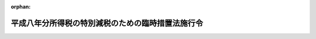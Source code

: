 .. _408CO0000000089_20010106_412CO0000000307:

:orphan:

==================================================
平成八年分所得税の特別減税のための臨時措置法施行令
==================================================

.. raw:: html
    
    
    <main id="contentsLaw" class="active">
    <div id="innerDocument" class="active">
    
    
    
    
    <div style="margin-bottom: 12px;">
    <div id="lawTitleNo" style="font-size: 1.067rem; font-weight: bold;" class="_shokanBoxParent">平成八年政令第八十九号<div class="_shokanBox"></div>
    <div class="_inyoBox" id="_inyo_"></div>
    </div>
    <div id="lawTitle" style="margin-left: 3rem; font-size: 1.5rem; font-weight: bold; line-height: 1.25em;" class="_shokanBoxParent">
    <span data-xpath="">平成八年分所得税の特別減税のための臨時措置法施行令</span><div class="_shokanBox" id="_shokan_"><div class="_shokanBtnIcons"></div></div>
    <div class="_inyoBox" id="_inyo_"></div>
    </div>
    </div><section id="EnactStatement" class="active EnactStatement"><div class="_div_EnactStatement _shokanBoxParent" style="text-indent: 1em;">
    <span data-xpath="">内閣は、平成八年分所得税の特別減税のための臨時措置法（平成八年法律第十八号）第八条、第十条及び第十二条の規定に基づき、この政令を制定する。</span><div class="_shokanBox" id="_shokan_"><div class="_shokanBtnIcons"></div></div>
    <div class="_inyoBox" id="_inyo_"></div>
    </div></section><section id="MainProvision" class="active MainProvision"><section id="" class="active Article"><div style="margin-left: 1em; font-weight: bold;" class="_div_ArticleCaption _shokanBoxParent">
    <span data-xpath="">（定義）</span><div class="_shokanBox" id="_shokan_"><div class="_shokanBtnIcons"></div></div>
    <div class="_inyoBox" id="_inyo_"></div>
    </div>
    <div style="margin-left: 1em; text-indent: -1em;" id="" class="_div_ArticleTitle _shokanBoxParent">
    <span style="font-weight: bold;">第一条</span>　<span data-xpath="">この政令において、「居住者」、「非居住者」、「確定申告書」、「給与等」又は「源泉徴収」とは、それぞれ平成八年分所得税の特別減税のための臨時措置法（以下「法」という。）第二条第一号、第二号又は第四号から第六号までに規定する居住者、非居住者、確定申告書、給与等又は源泉徴収をいう。</span><div class="_shokanBox" id="_shokan_"><div class="_shokanBtnIcons"></div></div>
    <div class="_inyoBox" id="_inyo_"></div>
    </div>
    <div style="margin-left: 1em; text-indent: -1em;" class="_div_ParagraphSentence _shokanBoxParent">
    <span style="font-weight: bold;">２</span>　<span data-xpath="">この政令において、次の各号に掲げる用語の意義は、当該各号に定めるところによる。</span><div class="_shokanBox" id="_shokan_"><div class="_shokanBtnIcons"></div></div>
    <div class="_inyoBox" id="_inyo_"></div>
    </div>
    <div id="" style="margin-left: 2em; text-indent: -1em;" class="_div_ItemSentence _shokanBoxParent">
    <span style="font-weight: bold;">一</span>　<span data-xpath="">予定納税基準額</span>　<span data-xpath="">所得税法（昭和四十年法律第三十三号）第百四条第一項に規定する予定納税基準額をいう。</span><div class="_shokanBox" id="_shokan_"><div class="_shokanBtnIcons"></div></div>
    <div class="_inyoBox" id="_inyo_"></div>
    </div>
    <div id="" style="margin-left: 2em; text-indent: -1em;" class="_div_ItemSentence _shokanBoxParent">
    <span style="font-weight: bold;">二</span>　<span data-xpath="">主たる給与等</span>　<span data-xpath="">法第八条第一項に規定する主たる給与等をいう。</span><div class="_shokanBox" id="_shokan_"><div class="_shokanBtnIcons"></div></div>
    <div class="_inyoBox" id="_inyo_"></div>
    </div>
    <div id="" style="margin-left: 2em; text-indent: -1em;" class="_div_ItemSentence _shokanBoxParent">
    <span style="font-weight: bold;">三</span>　<span data-xpath="">給与支払者</span>　<span data-xpath="">法第八条第一項に規定する給与支払者をいう。</span><div class="_shokanBox" id="_shokan_"><div class="_shokanBtnIcons"></div></div>
    <div class="_inyoBox" id="_inyo_"></div>
    </div>
    <div id="" style="margin-left: 2em; text-indent: -1em;" class="_div_ItemSentence _shokanBoxParent">
    <span style="font-weight: bold;">四</span>　<span data-xpath="">公的年金等</span>　<span data-xpath="">所得税法第二百三条の二に規定する公的年金等をいう。</span><div class="_shokanBox" id="_shokan_"><div class="_shokanBtnIcons"></div></div>
    <div class="_inyoBox" id="_inyo_"></div>
    </div>
    <div id="" style="margin-left: 2em; text-indent: -1em;" class="_div_ItemSentence _shokanBoxParent">
    <span style="font-weight: bold;">五</span>　<span data-xpath="">公的年金支払者</span>　<span data-xpath="">法第十条第一項に規定する公的年金支払者をいう。</span><div class="_shokanBox" id="_shokan_"><div class="_shokanBtnIcons"></div></div>
    <div class="_inyoBox" id="_inyo_"></div>
    </div></section><section id="" class="active Article"><div style="margin-left: 1em; font-weight: bold;" class="_div_ArticleCaption _shokanBoxParent">
    <span data-xpath="">（平成八年分の所得税の予定納税額の減額承認申請に係る申告納税見積額の計算の特例）</span><div class="_shokanBox" id="_shokan_"><div class="_shokanBtnIcons"></div></div>
    <div class="_inyoBox" id="_inyo_"></div>
    </div>
    <div style="margin-left: 1em; text-indent: -1em;" id="" class="_div_ArticleTitle _shokanBoxParent">
    <span style="font-weight: bold;">第二条</span>　<span data-xpath="">居住者の平成八年分の所得税につき所得税法第百十一条第一項又は第二項の規定による申請をしようとする場合における同条第四項に規定する申告納税見積額の計算については、所得税法施行令（昭和四十年政令第九十六号）第二百六十一条第一号中「その年分」とあるのは「平成八年分」と、「後の所得税の額」とあるのは「後の所得税の額（以下この号において「調整後の見積所得税額」という。）から当該調整後の見積所得税額の百分の十五に相当する金額（当該金額が五万円を超える場合には、五万円）を控除した金額」と、同条第二号中「見積額」とあるのは「見積額（平成八年分所得税の特別減税のための臨時措置法（平成八年法律第十八号）第八条又は第十条（居住者の平成八年一月から同年六月までの間に支払われた給与等に係る特別減税額の控除等）の規定による還付を受ける所得税の額の見積額がある場合には、当該見積額を控除した額）」とする。</span><div class="_shokanBox" id="_shokan_"><div class="_shokanBtnIcons"></div></div>
    <div class="_inyoBox" id="_inyo_"></div>
    </div></section><section id="" class="active Article"><div style="margin-left: 1em; font-weight: bold;" class="_div_ArticleCaption _shokanBoxParent">
    <span data-xpath="">（平成九年分の所得税に係る予定納税基準額の計算の特例）</span><div class="_shokanBox" id="_shokan_"><div class="_shokanBtnIcons"></div></div>
    <div class="_inyoBox" id="_inyo_"></div>
    </div>
    <div style="margin-left: 1em; text-indent: -1em;" id="" class="_div_ArticleTitle _shokanBoxParent">
    <span style="font-weight: bold;">第三条</span>　<span data-xpath="">居住者の平成九年分の所得税に係る予定納税基準額の計算については、所得税法第百四条第一項第一号中「前年分」とあるのは「平成八年分所得税の特別減税のための臨時措置法（平成八年法律第十八号）第三条（特別減税の額の控除）の規定の適用がないものとした場合における平成八年分」と、「とする。）」とあるのは「とする。以下この号において「調整後所得税額」という。）から当該調整後所得税額の百分の十五に相当する金額（当該金額が五万円を超える場合には、五万円）を控除した金額」と、同項第二号中「前年分」とあるのは「平成八年分」と、「、これらの所得」とあるのは「これらの所得」と、「控除した額」とあるのは「、平成八年分所得税の特別減税のための臨時措置法第八条（居住者の平成八年一月から同年六月までの間に支払われた給与等に係る特別減税額の控除）の規定により還付を受けた金額がある場合には当該還付を受けた金額を、それぞれ控除した額」とする。</span><div class="_shokanBox" id="_shokan_"><div class="_shokanBtnIcons"></div></div>
    <div class="_inyoBox" id="_inyo_"></div>
    </div></section><section id="" class="active Article"><div style="margin-left: 1em; font-weight: bold;" class="_div_ArticleCaption _shokanBoxParent">
    <span data-xpath="">（平成八年分の所得税に係る確定申告書の記載事項及び書類の提出）</span><div class="_shokanBox" id="_shokan_"><div class="_shokanBtnIcons"></div></div>
    <div class="_inyoBox" id="_inyo_"></div>
    </div>
    <div style="margin-left: 1em; text-indent: -1em;" id="" class="_div_ArticleTitle _shokanBoxParent">
    <span style="font-weight: bold;">第四条</span>　<span data-xpath="">居住者の平成八年分の所得税の確定申告書には、所得税法第百二十条第一項各号に掲げる事項のほか、法第四条に規定する特別減税の額その他の財務省令で定める事項を記載するものとする。</span><div class="_shokanBox" id="_shokan_"><div class="_shokanBtnIcons"></div></div>
    <div class="_inyoBox" id="_inyo_"></div>
    </div>
    <div style="margin-left: 1em; text-indent: -1em;" class="_div_ParagraphSentence _shokanBoxParent">
    <span style="font-weight: bold;">２</span>　<span data-xpath="">所得税法第百二十条第三項第三号（同法第百二十二条第三項、第百二十三条第三項、第百二十五条第四項及び第百二十七条第四項において準用する場合を含む。）に掲げる書類に係る所得税法施行令第二百六十二条第三項の規定の適用については、同項中「源泉徴収票を」とあるのは、「源泉徴収票（平成八年分所得税の特別減税のための臨時措置法第六条第二号（居住者の確定申告書の提出の特例）の規定により読み替えられた法第百二十条第三項第三号に規定する財務省令で定める書類を含む。）を」とする。</span><div class="_shokanBox" id="_shokan_"><div class="_shokanBtnIcons"></div></div>
    <div class="_inyoBox" id="_inyo_"></div>
    </div></section><section id="" class="active Article"><div style="margin-left: 1em; font-weight: bold;" class="_div_ArticleCaption _shokanBoxParent">
    <span data-xpath="">（平成八年分の所得税に係る延払条件付譲渡に係る税額の計算の特例）</span><div class="_shokanBox" id="_shokan_"><div class="_shokanBtnIcons"></div></div>
    <div class="_inyoBox" id="_inyo_"></div>
    </div>
    <div style="margin-left: 1em; text-indent: -1em;" id="" class="_div_ArticleTitle _shokanBoxParent">
    <span style="font-weight: bold;">第五条</span>　<span data-xpath="">平成八年分の所得税につき所得税法第百三十二条第一項の規定による許可又は同法第百三十五条第一項の規定による取消しをする場合における所得税法施行令第二百六十六条の規定の適用については、同条第一項第二号及び第二項第二号中「の規定に準じて」とあるのは、「及び平成八年分所得税の特別減税のための臨時措置法第三条（特別減税の額の控除）の規定に準じて」とする。</span><div class="_shokanBox" id="_shokan_"><div class="_shokanBtnIcons"></div></div>
    <div class="_inyoBox" id="_inyo_"></div>
    </div></section><section id="" class="active Article"><div style="margin-left: 1em; font-weight: bold;" class="_div_ArticleCaption _shokanBoxParent">
    <span data-xpath="">（平成九年分の純損失の繰戻しによる還付の特例）</span><div class="_shokanBox" id="_shokan_"><div class="_shokanBtnIcons"></div></div>
    <div class="_inyoBox" id="_inyo_"></div>
    </div>
    <div style="margin-left: 1em; text-indent: -1em;" id="" class="_div_ArticleTitle _shokanBoxParent">
    <span style="font-weight: bold;">第六条</span>　<span data-xpath="">平成九年一月一日以後に所得税法第百四十条第一項又は第百四十一条第一項（租税特別措置法施行令（昭和三十二年政令第四十三号）第十七条第六項、第十八条の五第二十二項（同令第十九条第十項において準用する場合を含む。）及び第二十条第三項（同令第二十一条第八項において準用する場合を含む。）の規定により読み替えて適用される場合を含む。）の規定による還付の請求をする場合における平成八年分の所得税に対する同法第百四十条第一項及び第二項（同法第百四十一条第二項において準用する場合を含む。）並びに第百四十一条第一項の規定の適用については、次の表の上欄に掲げるこれらの規定中同表の中欄に掲げる字句は、それぞれ同表の下欄に掲げる字句に読み替えるものとする。</span><div class="_shokanBox" id="_shokan_"><div class="_shokanBtnIcons"></div></div>
    <div class="_inyoBox" id="_inyo_"></div>
    </div>
    <div class="_shokanBoxParent">
    <table class="Table" style="margin-left: 1em;">
    <tr class="TableRow">
    <td style="border-top: black solid 1px; border-bottom: black solid 1px; border-left: black solid 1px; border-right: black solid 1px;" class="col-pad"><div><span data-xpath="">所得税法第百四十条第一項</span></div></td>
    <td style="border-top: black solid 1px; border-bottom: black solid 1px; border-left: black solid 1px; border-right: black solid 1px;" class="col-pad"><div><span data-xpath="">所得税の額</span></div></td>
    <td style="border-top: black solid 1px; border-bottom: black solid 1px; border-left: black solid 1px; border-right: black solid 1px;" class="col-pad"><div><span data-xpath="">所得税の額から当該所得税の額の百分の十五に相当する金額（当該金額が五万円を超える場合には、五万円）を控除した金額</span></div></td>
    </tr>
    <tr class="TableRow">
    <td style="border-top: black solid 1px; border-bottom: black solid 1px; border-left: black solid 1px; border-right: black solid 1px;" class="col-pad"><div><span data-xpath="">所得税法第百四十条第二項</span></div></td>
    <td style="border-top: black solid 1px; border-bottom: black solid 1px; border-left: black solid 1px; border-right: black solid 1px;" class="col-pad"><div><span data-xpath="">附帯税の額</span></div></td>
    <td style="border-top: black solid 1px; border-bottom: black solid 1px; border-left: black solid 1px; border-right: black solid 1px;" class="col-pad"><div><span data-xpath="">平成八年分所得税の特別減税のための臨時措置法第三条（特別減税の額の控除）の規定の適用後の所得税の額をいい、附帯税の額</span></div></td>
    </tr>
    <tr class="TableRow">
    <td style="border-top: black solid 1px; border-bottom: black solid 1px; border-left: black solid 1px; border-right: black solid 1px;" class="col-pad"><div><span data-xpath="">所得税法第百四十一条第一項</span></div></td>
    <td style="border-top: black solid 1px; border-bottom: black solid 1px; border-left: black solid 1px; border-right: black solid 1px;" class="col-pad"><div><span data-xpath="">所得税の額</span></div></td>
    <td style="border-top: black solid 1px; border-bottom: black solid 1px; border-left: black solid 1px; border-right: black solid 1px;" class="col-pad"><div><span data-xpath="">所得税の額から当該所得税の額の百分の十五に相当する金額（当該金額が五万円を超える場合には、五万円）を控除した金額</span></div></td>
    </tr>
    </table>
    <div class="_shokanBox"></div>
    <div class="_inyoBox"></div>
    </div>
    <div style="margin-left: 1em; text-indent: -1em;" class="_div_ParagraphSentence _shokanBoxParent">
    <span style="font-weight: bold;">２</span>　<span data-xpath="">平成十年一月一日以後に所得税法第百四十条第五項又は第百四十一条第四項の規定による還付の請求をする場合における平成八年分の所得税に対する所得税法施行令第二百七十二条第二項（租税特別措置法施行令第十七条第七項、第十八条の五第二十三項（同令第十九条第十項において準用する場合を含む。）及び第二十条第四項（同令第二十一条第八項において準用する場合を含む。）の規定により読み替えて適用される場合を含む。）の規定の適用については、所得税法施行令第二百七十二条第二項中「計算した所得税の額」とあるのは「計算した所得税の額並びに平成八年分所得税の特別減税のための臨時措置法第四条（特別減税の額）に規定する特別減税の額」と、「これらの条」とあるのは「法第百四十条第五項又は第百四十一条第四項」とする。</span><div class="_shokanBox" id="_shokan_"><div class="_shokanBtnIcons"></div></div>
    <div class="_inyoBox" id="_inyo_"></div>
    </div></section><section id="" class="active Article"><div style="margin-left: 1em; font-weight: bold;" class="_div_ArticleCaption _shokanBoxParent">
    <span data-xpath="">（非居住者の確定申告書の提出等）</span><div class="_shokanBox" id="_shokan_"><div class="_shokanBtnIcons"></div></div>
    <div class="_inyoBox" id="_inyo_"></div>
    </div>
    <div style="margin-left: 1em; text-indent: -1em;" id="" class="_div_ArticleTitle _shokanBoxParent">
    <span style="font-weight: bold;">第七条</span>　<span data-xpath="">第二条から前条までの規定は、非居住者の平成八年分の所得税の予定納税額の減額承認申請に係る申告納税見積額の計算、平成九年分の所得税に係る予定納税基準額の計算、平成八年分の所得税に係る確定申告書の記載事項及び書類の提出並びに延払条件付譲渡に係る税額の計算並びに平成九年分の純損失の繰戻しによる還付について準用する。</span><div class="_shokanBox" id="_shokan_"><div class="_shokanBtnIcons"></div></div>
    <div class="_inyoBox" id="_inyo_"></div>
    </div></section><section id="" class="active Article"><div style="margin-left: 1em; font-weight: bold;" class="_div_ArticleCaption _shokanBoxParent">
    <span data-xpath="">（給与等に係る特別減税額の還付の対象とならない者）</span><div class="_shokanBox" id="_shokan_"><div class="_shokanBtnIcons"></div></div>
    <div class="_inyoBox" id="_inyo_"></div>
    </div>
    <div style="margin-left: 1em; text-indent: -1em;" id="" class="_div_ArticleTitle _shokanBoxParent">
    <span style="font-weight: bold;">第八条</span>　<span data-xpath="">平成八年一月一日から同年六月三十日までの間に主たる給与等の支払を受ける者のうち、法第八条第一項の規定による所得税の還付をする月（次条第二項の規定の適用がある場合には、当該還付をする最初の月）までに当該主たる給与等につき災害被害者に対する租税の減免、徴収猶予等に関する法律（昭和二十二年法律第百七十五号。第十四条及び第十八条において「災害被害者租税減免法」という。）第三条第二項又は第五項の規定により所得税法第百八十三条の規定による徴収を猶予され、又は同条の規定により徴収された税額の還付を受けた者については、法第八条第一項の給与支払者から主たる給与等の支払を受ける者である居住者に該当しないものとする。</span><div class="_shokanBox" id="_shokan_"><div class="_shokanBtnIcons"></div></div>
    <div class="_inyoBox" id="_inyo_"></div>
    </div></section><section id="" class="active Article"><div style="margin-left: 1em; font-weight: bold;" class="_div_ArticleCaption _shokanBoxParent">
    <span data-xpath="">（給与等に係る特別減税額の還付をすることができる月）</span><div class="_shokanBox" id="_shokan_"><div class="_shokanBtnIcons"></div></div>
    <div class="_inyoBox" id="_inyo_"></div>
    </div>
    <div style="margin-left: 1em; text-indent: -1em;" id="" class="_div_ArticleTitle _shokanBoxParent">
    <span style="font-weight: bold;">第九条</span>　<span data-xpath="">給与支払者が、平成八年六月以後最初に所得税法第百八十六条第一項に規定する賞与（以下この項において「賞与」という。）の支払又は給与等で賞与以外のものの支払をする月が同年七月又は八月であることその他の事情があるため、同年七月以後の月において法第八条第一項の規定による所得税の還付をしようとする場合において、当該還付をすることにつき同項に規定する税務署長の承認を受けたときは、当該承認に係る月は、当該税務署長が同項の還付を行うことが適当であると認めた月とする。</span><div class="_shokanBox" id="_shokan_"><div class="_shokanBtnIcons"></div></div>
    <div class="_inyoBox" id="_inyo_"></div>
    </div>
    <div style="margin-left: 1em; text-indent: -1em;" class="_div_ParagraphSentence _shokanBoxParent">
    <span style="font-weight: bold;">２</span>　<span data-xpath="">法第八条第一項の規定による所得税の還付を行った最初の月において同項に定めるところにより当該還付すべき金額の全部を還付しきれない場合における当該最初の月の翌月（当該翌月において当該還付しきれない金額（以下この項において「還付未済金額」という。）の全部を還付するに至らない場合には、当該翌月及び当該翌月に引き続く各月で還付未済金額の全部を還付できることとなる月までの各月）は、同条第一項に規定する税務署長が同項の還付を行うことが適当であると認めた月とする。</span><div class="_shokanBox" id="_shokan_"><div class="_shokanBtnIcons"></div></div>
    <div class="_inyoBox" id="_inyo_"></div>
    </div>
    <div style="margin-left: 1em; text-indent: -1em;" class="_div_ParagraphSentence _shokanBoxParent">
    <span style="font-weight: bold;">３</span>　<span data-xpath="">第一項の承認を受けようとする給与支払者は、法第八条第一項の規定による所得税の還付をしようとする月、平成八年七月以後の月において当該還付をする事情その他の財務省令で定める事項を記載した申請書を、同年六月十五日までに、同項に規定する税務署長に提出しなければならない。</span><div class="_shokanBox" id="_shokan_"><div class="_shokanBtnIcons"></div></div>
    <div class="_inyoBox" id="_inyo_"></div>
    </div>
    <div style="margin-left: 1em; text-indent: -1em;" class="_div_ParagraphSentence _shokanBoxParent">
    <span style="font-weight: bold;">４</span>　<span data-xpath="">税務署長は、前項の申請書の提出があった場合には、その申請に係る月を法第八条第一項の規定による所得税の還付を行うことが適当である月と認め、若しくは同項の規定による所得税の還付を行うことが適当であると認められる月を定めてその申請を承認し、又は平成八年七月以後の月において当該還付をすることにつき相当の理由があると認められないとしてその申請を却下する。</span><div class="_shokanBox" id="_shokan_"><div class="_shokanBtnIcons"></div></div>
    <div class="_inyoBox" id="_inyo_"></div>
    </div>
    <div style="margin-left: 1em; text-indent: -1em;" class="_div_ParagraphSentence _shokanBoxParent">
    <span style="font-weight: bold;">５</span>　<span data-xpath="">税務署長は、第三項の申請書の提出があった場合において、その申請につき承認又は却下の処分をするときは、その申請をした者に対し、書面によりその旨を通知する。</span><div class="_shokanBox" id="_shokan_"><div class="_shokanBtnIcons"></div></div>
    <div class="_inyoBox" id="_inyo_"></div>
    </div>
    <div style="margin-left: 1em; text-indent: -1em;" class="_div_ParagraphSentence _shokanBoxParent">
    <span style="font-weight: bold;">６</span>　<span data-xpath="">第三項の申請書の提出があった場合において、平成八年六月三十日までにその申請につき承認又は却下の処分がなかったときは、同日においてその承認があったものとみなす。</span><div class="_shokanBox" id="_shokan_"><div class="_shokanBtnIcons"></div></div>
    <div class="_inyoBox" id="_inyo_"></div>
    </div></section><section id="" class="active Article"><div style="margin-left: 1em; font-weight: bold;" class="_div_ArticleCaption _shokanBoxParent">
    <span data-xpath="">（給与等に係る特別減税額の還付の方法）</span><div class="_shokanBox" id="_shokan_"><div class="_shokanBtnIcons"></div></div>
    <div class="_inyoBox" id="_inyo_"></div>
    </div>
    <div style="margin-left: 1em; text-indent: -1em;" id="" class="_div_ArticleTitle _shokanBoxParent">
    <span style="font-weight: bold;">第十条</span>　<span data-xpath="">法第八条第一項の規定による所得税の還付をする場合には、その還付すべき金額に相当する金額は、給与支払者が当該還付をする日以前に所得税法第百八十三条、第百九十条、第百九十二条、第百九十九条又は第二百四条第一項第二号の規定により徴収し、その月における当該還付をする日以後の日又はその月の翌月においてこれらの規定又は同法第二百十六条の規定により納付すべき金額（その月が平成八年七月以後の月であるときは、同年七月以後その月までにおいて同法第百八十三条、第百九十条、第百九十二条、第百九十九条又は第二百四条第一項第二号の規定により徴収した所得税の額で同法第二百十六条の規定の適用に係るものを含む。）から控除する。</span><div class="_shokanBox" id="_shokan_"><div class="_shokanBtnIcons"></div></div>
    <div class="_inyoBox" id="_inyo_"></div>
    </div>
    <div style="margin-left: 1em; text-indent: -1em;" class="_div_ParagraphSentence _shokanBoxParent">
    <span style="font-weight: bold;">２</span>　<span data-xpath="">前項の場合において、同項の還付をする月（以下この項において「還付をする最初の月」という。）において前項に規定する還付すべき金額を同項に規定する納付すべき金額から控除してもなお控除しきれない金額（以下この項において「還付未済金額」という。）があるときは、当該還付未済金額は、当該給与支払者が還付をする最初の月の翌月において所得税法第百八十三条、第百九十条、第百九十二条、第百九十九条又は第二百四条第一項第二号の規定により納付すべき金額（当該翌月においてこれらの規定により徴収した所得税の額で同法第二百十六条の規定の適用に係るものを含む。）から控除するものとし、当該控除をしてもなお控除しきれない還付未済金額がある場合には、当該控除しきれない還付未済金額は、当該翌月及び当該翌月に引き続く各月において、当該納付すべき金額から順次控除するものとする。</span><div class="_shokanBox" id="_shokan_"><div class="_shokanBtnIcons"></div></div>
    <div class="_inyoBox" id="_inyo_"></div>
    </div></section><section id="" class="active Article"><div style="margin-left: 1em; font-weight: bold;" class="_div_ArticleCaption _shokanBoxParent">
    <span data-xpath="">（基準日在職者が他の給与支払者から給与等の支払を受けた場合の給与等に係る特別減税額の還付）</span><div class="_shokanBox" id="_shokan_"><div class="_shokanBtnIcons"></div></div>
    <div class="_inyoBox" id="_inyo_"></div>
    </div>
    <div style="margin-left: 1em; text-indent: -1em;" id="" class="_div_ArticleTitle _shokanBoxParent">
    <span style="font-weight: bold;">第十一条</span>　<span data-xpath="">給与支払者は、当該給与支払者から平成八年一月一日から同年六月三十日までの間に主たる給与等の支払を受ける者で、かつ、同年六月一日において当該給与支払者から主たる給与等の支払を受ける者であるもの（以下「基準日在職者」という。）が同年一月一日から同年五月三十一日までの間において他の給与支払者を経由して他の所得税法第百九十四条第四項に規定する給与所得者の扶養控除等申告書を提出したことがある者である場合には、当該他の給与支払者が当該基準日在職者に対して支払うべき同年中の給与等のうち同年一月一日から当該他の給与支払者が主たる給与等の支払者でなくなる日（当該他の給与支払者が同年一月一日から同年五月三十一日までの間において当該主たる給与等の支払者でなくなる日が二以上ある場合には、最後に主たる給与等の支払者でなくなる日）までの間に支払われた給与等（法第九条第一項の規定の適用を受けたものを除く。）並びに当該給与等につき所得税法第四編第二章第一節の規定及び同法別表第二から別表第四までにより徴収された所得税の額の合計額については、法第八条第一項の主たる給与等及び所得税の額の合計額に含めて、同項の規定を適用するものとする。</span><div class="_shokanBox" id="_shokan_"><div class="_shokanBtnIcons"></div></div>
    <div class="_inyoBox" id="_inyo_"></div>
    </div></section><section id="" class="active Article"><div style="margin-left: 1em; font-weight: bold;" class="_div_ArticleCaption _shokanBoxParent">
    <span data-xpath="">（退職者に対する給与等に係る特別減税額の還付の特例）</span><div class="_shokanBox" id="_shokan_"><div class="_shokanBtnIcons"></div></div>
    <div class="_inyoBox" id="_inyo_"></div>
    </div>
    <div style="margin-left: 1em; text-indent: -1em;" id="" class="_div_ArticleTitle _shokanBoxParent">
    <span style="font-weight: bold;">第十二条</span>　<span data-xpath="">給与支払者は、第九条第一項の承認を受けた同項に規定する還付を行うことが適当であると認めた月の前月までの間に基準日在職者が退職（当該給与支払者の所得税法の施行地外の地域における事務所、事業所その他これらに準ずるものでその給与等の支払事務を取り扱うものへ転任した場合の当該転任を含む。以下この条及び次条第二号において同じ。）をした場合（法第九条第一項の規定の適用を受ける場合を除く。）には、第九条の規定にかかわらず、その退職の際に、当該基準日在職者に対し法第八条第一項の規定による所得税の還付をすることができる。</span><div class="_shokanBox" id="_shokan_"><div class="_shokanBtnIcons"></div></div>
    <div class="_inyoBox" id="_inyo_"></div>
    </div></section><section id="" class="active Article"><div style="margin-left: 1em; font-weight: bold;" class="_div_ArticleCaption _shokanBoxParent">
    <span data-xpath="">（平成八年中の最後の給与等の支払の際に還付されていない給与等に係る特別減税額がある場合の処理）</span><div class="_shokanBox" id="_shokan_"><div class="_shokanBtnIcons"></div></div>
    <div class="_inyoBox" id="_inyo_"></div>
    </div>
    <div style="margin-left: 1em; text-indent: -1em;" id="" class="_div_ArticleTitle _shokanBoxParent">
    <span style="font-weight: bold;">第十三条</span>　<span data-xpath="">給与支払者が基準日在職者の次の各号に掲げる区分に応じ当該各号に定める金額を有するときは、法及びこの政令の規定の適用については、当該各号に定める金額は、法第八条第一項の規定により還付すべき金額でなかったものとみなす。</span><div class="_shokanBox" id="_shokan_"><div class="_shokanBtnIcons"></div></div>
    <div class="_inyoBox" id="_inyo_"></div>
    </div>
    <div id="" style="margin-left: 2em; text-indent: -1em;" class="_div_ItemSentence _shokanBoxParent">
    <span style="font-weight: bold;">一</span>　<span data-xpath="">法第九条第一項の規定の適用を受ける基準日在職者</span>　<span data-xpath="">法第八条第一項の規定により還付すべき金額のうち平成八年中の最後の給与等の支払をする日の前日においてまだ還付されていない金額</span><div class="_shokanBox" id="_shokan_"><div class="_shokanBtnIcons"></div></div>
    <div class="_inyoBox" id="_inyo_"></div>
    </div>
    <div id="" style="margin-left: 2em; text-indent: -1em;" class="_div_ItemSentence _shokanBoxParent">
    <span style="font-weight: bold;">二</span>　<span data-xpath="">前号に掲げる基準日在職者以外の基準日在職者</span>　<span data-xpath="">法第八条第一項の規定により還付すべき金額のうち平成八年中の最後の給与等の支払の際（当該最後の給与等の支払が当該基準日在職者の同年中の退職の日前に行われている場合には、当該退職の際）に還付してもなお還付されていない金額</span><div class="_shokanBox" id="_shokan_"><div class="_shokanBtnIcons"></div></div>
    <div class="_inyoBox" id="_inyo_"></div>
    </div></section><section id="" class="active Article"><div style="margin-left: 1em; font-weight: bold;" class="_div_ArticleCaption _shokanBoxParent">
    <span data-xpath="">（公的年金等に係る特別減税額の還付の対象とならない者）</span><div class="_shokanBox" id="_shokan_"><div class="_shokanBtnIcons"></div></div>
    <div class="_inyoBox" id="_inyo_"></div>
    </div>
    <div style="margin-left: 1em; text-indent: -1em;" id="" class="_div_ArticleTitle _shokanBoxParent">
    <span style="font-weight: bold;">第十四条</span>　<span data-xpath="">法第十条第一項第一号に定める期間内に公的年金等（居住者が所得税法第二百三条の五第四項に規定する公的年金等の受給者の扶養親族等申告書の提出の際に経由した公的年金支払者から支払を受けるものに限る。以下この条及び第十六条において同じ。）の支払を受ける居住者のうち、当該期間内に支払を受ける公的年金等に係る法第十条第一項の規定による所得税の還付をする月までに当該公的年金等につき災害被害者租税減免法第三条第三項又は第五項の規定により所得税法第二百三条の二の規定による徴収を猶予され、又は同条の規定により徴収された税額の還付を受けた者については、同号に掲げる者に該当しないものとする。</span><div class="_shokanBox" id="_shokan_"><div class="_shokanBtnIcons"></div></div>
    <div class="_inyoBox" id="_inyo_"></div>
    </div>
    <div style="margin-left: 1em; text-indent: -1em;" class="_div_ParagraphSentence _shokanBoxParent">
    <span style="font-weight: bold;">２</span>　<span data-xpath="">法第十条第一項第二号に定める期間内に公的年金等の支払を受ける居住者のうち、当該期間内に支払を受ける公的年金等に係る同項の規定による所得税の還付をする月までに当該公的年金等につき災害被害者租税減免法第三条第三項又は第五項の規定により所得税法第二百三条の二の規定による徴収を猶予され、又は同条の規定により徴収された税額の還付を受けた者については、同号に掲げる者に該当しないものとする。</span><div class="_shokanBox" id="_shokan_"><div class="_shokanBtnIcons"></div></div>
    <div class="_inyoBox" id="_inyo_"></div>
    </div></section><section id="" class="active Article"><div style="margin-left: 1em; font-weight: bold;" class="_div_ArticleCaption _shokanBoxParent">
    <span data-xpath="">（公的年金等に係る特別減税額の還付をすることができる月）</span><div class="_shokanBox" id="_shokan_"><div class="_shokanBtnIcons"></div></div>
    <div class="_inyoBox" id="_inyo_"></div>
    </div>
    <div style="margin-left: 1em; text-indent: -1em;" id="" class="_div_ArticleTitle _shokanBoxParent">
    <span style="font-weight: bold;">第十五条</span>　<span data-xpath="">公的年金支払者が法第十条第一項第一号に定める期間に属する同項に規定する最終の支払月（以下この条及び次条において「最終支払月」という。）が平成八年六月前であることにより当該最終支払月において同項の規定による還付の事務を円滑に行うことができないことその他の事情があるため、当該最終支払月後の月において同項の規定による所得税の還付をしようとする場合において、当該還付をすることにつき同項に規定する税務署長の承認を受けたときは、当該承認に係る月は、当該税務署長が同項の還付を行うことが適当であると認めた月とする。</span><div class="_shokanBox" id="_shokan_"><div class="_shokanBtnIcons"></div></div>
    <div class="_inyoBox" id="_inyo_"></div>
    </div>
    <div style="margin-left: 1em; text-indent: -1em;" class="_div_ParagraphSentence _shokanBoxParent">
    <span style="font-weight: bold;">２</span>　<span data-xpath="">前項の承認を受けようとする公的年金支払者は、法第十条第一項の規定による所得税の還付をしようとする月、最終支払月後の月において当該還付をする事情その他の財務省令で定める事項を記載した申請書を、当該最終支払月の十五日までに、同項に規定する税務署長に提出しなければならない。</span><div class="_shokanBox" id="_shokan_"><div class="_shokanBtnIcons"></div></div>
    <div class="_inyoBox" id="_inyo_"></div>
    </div>
    <div style="margin-left: 1em; text-indent: -1em;" class="_div_ParagraphSentence _shokanBoxParent">
    <span style="font-weight: bold;">３</span>　<span data-xpath="">税務署長は、前項の申請書の提出があった場合には、その申請に係る月を法第十条第一項の規定による所得税の還付を行うことが適当である月と認め、若しくは同項の規定による所得税の還付を行うことが適当であると認められる月を定めてその申請を承認し、又は最終支払月後の月において当該還付をすることにつき相当の理由があると認められないとしてその申請を却下する。</span><div class="_shokanBox" id="_shokan_"><div class="_shokanBtnIcons"></div></div>
    <div class="_inyoBox" id="_inyo_"></div>
    </div>
    <div style="margin-left: 1em; text-indent: -1em;" class="_div_ParagraphSentence _shokanBoxParent">
    <span style="font-weight: bold;">４</span>　<span data-xpath="">第九条第五項及び第六項の規定は、第二項の申請書の提出があった場合について準用する。</span><span data-xpath="">この場合において、同条第六項中「平成八年六月三十日」とあるのは、「第十五条第一項に規定する最終支払月の末日」と読み替えるものとする。</span><div class="_shokanBox" id="_shokan_"><div class="_shokanBtnIcons"></div></div>
    <div class="_inyoBox" id="_inyo_"></div>
    </div></section><section id="" class="active Article"><div style="margin-left: 1em; font-weight: bold;" class="_div_ArticleCaption _shokanBoxParent">
    <span data-xpath="">（法第十条第一項各号の政令で定める公的年金等及び政令で定める日）</span><div class="_shokanBox" id="_shokan_"><div class="_shokanBtnIcons"></div></div>
    <div class="_inyoBox" id="_inyo_"></div>
    </div>
    <div style="margin-left: 1em; text-indent: -1em;" id="" class="_div_ArticleTitle _shokanBoxParent">
    <span style="font-weight: bold;">第十六条</span>　<span data-xpath="">法第十条第一項第一号に規定する政令で定める公的年金等は、同号に定める期間に属する最終支払月が平成八年六月前である公的年金等とし、同号に規定する政令で定める日は、当該最終支払月の最初の日とする。</span><div class="_shokanBox" id="_shokan_"><div class="_shokanBtnIcons"></div></div>
    <div class="_inyoBox" id="_inyo_"></div>
    </div>
    <div style="margin-left: 1em; text-indent: -1em;" class="_div_ParagraphSentence _shokanBoxParent">
    <span style="font-weight: bold;">２</span>　<span data-xpath="">法第十条第一項第二号に規定する政令で定める公的年金等は、同号に定める期間に属する最終支払月が平成八年十二月前である公的年金等とし、同号に規定する政令で定める日は、当該最終支払月の最初の日とする。</span><div class="_shokanBox" id="_shokan_"><div class="_shokanBtnIcons"></div></div>
    <div class="_inyoBox" id="_inyo_"></div>
    </div></section><section id="" class="active Article"><div style="margin-left: 1em; font-weight: bold;" class="_div_ArticleCaption _shokanBoxParent">
    <span data-xpath="">（公的年金等に係る特別減税額の還付の方法）</span><div class="_shokanBox" id="_shokan_"><div class="_shokanBtnIcons"></div></div>
    <div class="_inyoBox" id="_inyo_"></div>
    </div>
    <div style="margin-left: 1em; text-indent: -1em;" id="" class="_div_ArticleTitle _shokanBoxParent">
    <span style="font-weight: bold;">第十七条</span>　<span data-xpath="">法第十条第一項の規定による所得税の還付をする場合には、その還付すべき金額に相当する金額は、公的年金支払者がその月における当該還付をする日以後の日又はその月の翌月において所得税法第二百三条の二の規定により納付すべき金額から控除する。</span><div class="_shokanBox" id="_shokan_"><div class="_shokanBtnIcons"></div></div>
    <div class="_inyoBox" id="_inyo_"></div>
    </div></section><section id="" class="active Article"><div style="margin-left: 1em; font-weight: bold;" class="_div_ArticleCaption _shokanBoxParent">
    <span data-xpath="">（給与等又は公的年金等に係る特別減税額の還付を受けた場合の災害被害者租税減免法の適用の特例）</span><div class="_shokanBox" id="_shokan_"><div class="_shokanBtnIcons"></div></div>
    <div class="_inyoBox" id="_inyo_"></div>
    </div>
    <div style="margin-left: 1em; text-indent: -1em;" id="" class="_div_ArticleTitle _shokanBoxParent">
    <span style="font-weight: bold;">第十八条</span>　<span data-xpath="">法第八条又は法第十条の規定による所得税の還付を受けた場合におけるその者の平成八年分の所得税に係る災害被害者租税減免法第三条第二項又は第三項の規定による還付については、災害被害者に対する租税の減免、徴収猶予等に関する法律の施行に関する政令（昭和二十二年政令第二百六十八号）第三条の二第一項及び第三項中「金額を」とあるのは「金額（当該金額のうちに平成八年分所得税の特別減税のための臨時措置法（平成八年法律第十八号）第八条又は第十条の規定により還付をされた、又は還付をされるべき金額がある場合には、当該還付をされた、又は還付をされるべき金額を控除した金額とする。）を」と、同条第四項中「徴収された税額」とあるのは「徴収された税額（当該税額のうちに平成八年分所得税の特別減税のための臨時措置法第八条又は第十条の規定により還付をされた、又は還付をされるべき金額がある場合には、当該還付をされた、又は還付をされるべき金額を控除した金額とする。）」とする。</span><div class="_shokanBox" id="_shokan_"><div class="_shokanBtnIcons"></div></div>
    <div class="_inyoBox" id="_inyo_"></div>
    </div></section><section id="" class="active Article"><div style="margin-left: 1em; font-weight: bold;" class="_div_ArticleCaption _shokanBoxParent">
    <span data-xpath="">（給与支払者及び年金支払者における所得税の還付金に関する帳簿の整理保存等）</span><div class="_shokanBox" id="_shokan_"><div class="_shokanBtnIcons"></div></div>
    <div class="_inyoBox" id="_inyo_"></div>
    </div>
    <div style="margin-left: 1em; text-indent: -1em;" id="" class="_div_ArticleTitle _shokanBoxParent">
    <span style="font-weight: bold;">第十九条</span>　<span data-xpath="">給与支払者及び公的年金支払者は、法第八条第一項又は法第十条第一項の規定による所得税の還付をする場合には、財務省令で定めるところにより、当該所得税の還付につき、帳簿を備え、基準日在職者及び同項に規定する平成八年中に公的年金等の支払を受ける居住者（同項各号に掲げる者に限る。次条において「公的年金受給者」という。）の各人別に、当該所得税の還付の基礎となった主たる給与等に係る源泉徴収の額又は公的年金等に係る源泉徴収の額、法第八条第一項又は法第十条第一項の規定により還付をすべき所得税の額及び還付をした所得税の額並びにこれらの所得税の還付の事績その他参考となるべき事項を明らかにし、かつ、当該帳簿を保存しなければならない。</span><div class="_shokanBox" id="_shokan_"><div class="_shokanBtnIcons"></div></div>
    <div class="_inyoBox" id="_inyo_"></div>
    </div></section><section id="" class="active Article"><div style="margin-left: 1em; font-weight: bold;" class="_div_ArticleCaption _shokanBoxParent">
    <span data-xpath="">（給与等及び公的年金等に係る特別減税額の還付に係る計算書）</span><div class="_shokanBox" id="_shokan_"><div class="_shokanBtnIcons"></div></div>
    <div class="_inyoBox" id="_inyo_"></div>
    </div>
    <div style="margin-left: 1em; text-indent: -1em;" id="" class="_div_ArticleTitle _shokanBoxParent">
    <span style="font-weight: bold;">第二十条</span>　<span data-xpath="">給与支払者及び公的年金支払者は、法第八条第一項又は法第十条第一項の規定による所得税の還付をした場合には、財務省令で定めるところにより、基準日在職者又は公的年金受給者の数、当該基準日在職者又は公的年金受給者に係る法第八条第一項又は法第十条第一項の規定により還付をすべき所得税の額の合計額、その月においてこれらの規定により還付をした所得税の額に相当する金額の合計額その他の事項を記載した所得税の額の還付に係る計算書を、当該還付をした月の翌月十日までに、これらの規定に規定する税務署長に提出しなければならない。</span><div class="_shokanBox" id="_shokan_"><div class="_shokanBtnIcons"></div></div>
    <div class="_inyoBox" id="_inyo_"></div>
    </div></section><section id="" class="active Article"><div style="margin-left: 1em; font-weight: bold;" class="_div_ArticleCaption _shokanBoxParent">
    <span data-xpath="">（給与等及び公的年金等に係る特別減税額の還付に係る所得税の徴収高計算書）</span><div class="_shokanBox" id="_shokan_"><div class="_shokanBtnIcons"></div></div>
    <div class="_inyoBox" id="_inyo_"></div>
    </div>
    <div style="margin-left: 1em; text-indent: -1em;" id="" class="_div_ArticleTitle _shokanBoxParent">
    <span style="font-weight: bold;">第二十一条</span>　<span data-xpath="">第十条の規定により同条第一項又は第二項に規定する納付すべき金額からこれらの規定に規定する還付すべき金額の控除をした給与支払者及び第十七条の規定により同条に規定する納付すべき金額から同条に規定する還付すべき金額の控除をした公的年金支払者は、財務省令で定めるところにより、所得税法第二百二十条に規定する計算書に当該控除をした金額その他の事項を記載して、これを提出しなければならない。</span><div class="_shokanBox" id="_shokan_"><div class="_shokanBtnIcons"></div></div>
    <div class="_inyoBox" id="_inyo_"></div>
    </div></section><section id="" class="active Article"><div style="margin-left: 1em; font-weight: bold;" class="_div_ArticleCaption _shokanBoxParent">
    <span data-xpath="">（平成八年分の給与所得等の源泉徴収票の記載事項）</span><div class="_shokanBox" id="_shokan_"><div class="_shokanBtnIcons"></div></div>
    <div class="_inyoBox" id="_inyo_"></div>
    </div>
    <div style="margin-left: 1em; text-indent: -1em;" id="" class="_div_ArticleTitle _shokanBoxParent">
    <span style="font-weight: bold;">第二十二条</span>　<span data-xpath="">居住者の平成八年中に支払の確定した給与等に係る所得税法第二百二十六条第一項に規定する源泉徴収票及び居住者の同年中に支払の確定した公的年金等に係る同条第三項に規定する源泉徴収票の記載事項については、財務省令で定める。</span><div class="_shokanBox" id="_shokan_"><div class="_shokanBtnIcons"></div></div>
    <div class="_inyoBox" id="_inyo_"></div>
    </div></section><section id="" class="active Article"><div style="margin-left: 1em; font-weight: bold;" class="_div_ArticleCaption _shokanBoxParent">
    <span data-xpath="">（平成八年分の所得税に係る申告書の公示の特例）</span><div class="_shokanBox" id="_shokan_"><div class="_shokanBtnIcons"></div></div>
    <div class="_inyoBox" id="_inyo_"></div>
    </div>
    <div style="margin-left: 1em; text-indent: -1em;" id="" class="_div_ArticleTitle _shokanBoxParent">
    <span style="font-weight: bold;">第二十三条</span>　<span data-xpath="">平成八年分の所得税の額の公示に係る所得税法第二百三十三条の規定の適用については、同条中「を適用しないで計算した場合の同号に掲げる所得税の額とし、修正申告書については、その申告後の当該所得税の額」とあるのは、「の適用がある場合には、同条第八項に規定する外国税額控除の額を加算した金額とし、修正申告書については、その申告後の同号に掲げる所得税の額（同条の規定の適用がある場合には、同項に規定する外国税額控除の額を加算した金額）」とする。</span><div class="_shokanBox" id="_shokan_"><div class="_shokanBtnIcons"></div></div>
    <div class="_inyoBox" id="_inyo_"></div>
    </div></section></section><section id="" class="active SupplProvision"><div class="_div_SupplProvisionLabel SupplProvisionLabel _shokanBoxParent" style="margin-bottom: 10px; margin-left: 3em; font-weight: bold;">
    <span data-xpath="">附　則</span><div class="_shokanBox" id="_shokan_"><div class="_shokanBtnIcons"></div></div>
    <div class="_inyoBox" id="_inyo_"></div>
    </div>
    <section class="active Paragraph"><div style="text-indent: 1em;" class="_div_ParagraphSentence _shokanBoxParent">
    <span data-xpath="">この政令は、平成八年四月一日から施行する。</span><div class="_shokanBox" id="_shokan_"><div class="_shokanBtnIcons"></div></div>
    <div class="_inyoBox" id="_inyo_"></div>
    </div></section></section><section id="" class="active SupplProvision"><div class="_div_SupplProvisionLabel SupplProvisionLabel _shokanBoxParent" style="margin-bottom: 10px; margin-left: 3em; font-weight: bold;">
    <span data-xpath="">附　則</span>　（平成一二年六月七日政令第三〇七号）　抄<div class="_shokanBox" id="_shokan_"><div class="_shokanBtnIcons"></div></div>
    <div class="_inyoBox" id="_inyo_"></div>
    </div>
    <section id="" class="active Article"><div style="margin-left: 1em; font-weight: bold;" class="_div_ArticleCaption _shokanBoxParent">
    <span data-xpath="">（施行期日）</span><div class="_shokanBox" id="_shokan_"><div class="_shokanBtnIcons"></div></div>
    <div class="_inyoBox" id="_inyo_"></div>
    </div>
    <div style="margin-left: 1em; text-indent: -1em;" id="" class="_div_ArticleTitle _shokanBoxParent">
    <span style="font-weight: bold;">第一条</span>　<span data-xpath="">この政令は、平成十三年一月六日から施行する。</span><div class="_shokanBox" id="_shokan_"><div class="_shokanBtnIcons"></div></div>
    <div class="_inyoBox" id="_inyo_"></div>
    </div></section></section>
    
    
    
    
    
    </div>
    </main>
    
    
